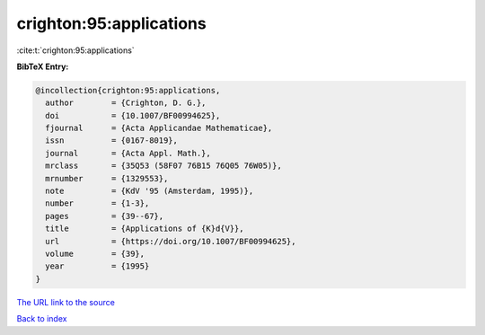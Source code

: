 crighton:95:applications
========================

:cite:t:`crighton:95:applications`

**BibTeX Entry:**

.. code-block:: bibtex

   @incollection{crighton:95:applications,
     author        = {Crighton, D. G.},
     doi           = {10.1007/BF00994625},
     fjournal      = {Acta Applicandae Mathematicae},
     issn          = {0167-8019},
     journal       = {Acta Appl. Math.},
     mrclass       = {35Q53 (58F07 76B15 76Q05 76W05)},
     mrnumber      = {1329553},
     note          = {KdV '95 (Amsterdam, 1995)},
     number        = {1-3},
     pages         = {39--67},
     title         = {Applications of {K}d{V}},
     url           = {https://doi.org/10.1007/BF00994625},
     volume        = {39},
     year          = {1995}
   }

`The URL link to the source <https://doi.org/10.1007/BF00994625>`__


`Back to index <../By-Cite-Keys.html>`__
